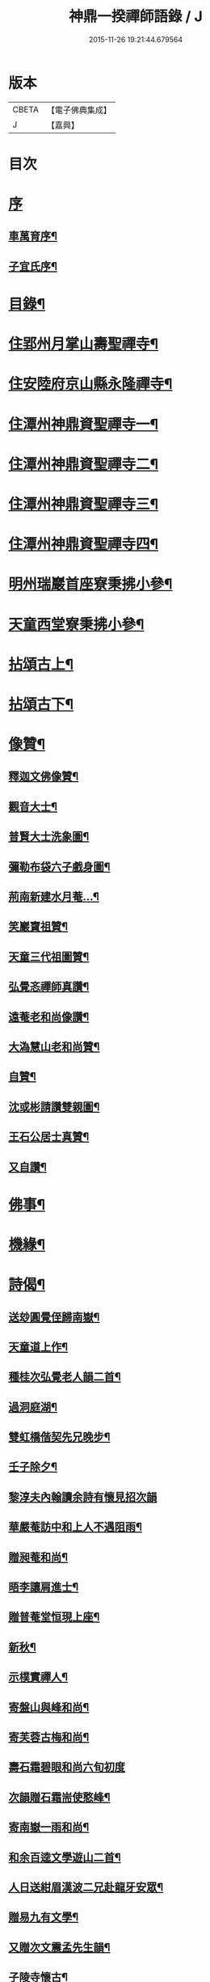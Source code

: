#+TITLE: 神鼎一揆禪師語錄 / J
#+DATE: 2015-11-26 19:21:44.679564
* 版本
 |     CBETA|【電子佛典集成】|
 |         J|【嘉興】    |

* 目次
* [[file:KR6q0513_001.txt::001-0445a1][序]]
** [[file:KR6q0513_001.txt::001-0445a2][車萬育序¶]]
** [[file:KR6q0513_001.txt::001-0445a22][子宜氏序¶]]
* [[file:KR6q0513_001.txt::0445c2][目錄¶]]
* [[file:KR6q0513_001.txt::0446b4][住郢州月掌山壽聖禪寺¶]]
* [[file:KR6q0513_001.txt::0451a22][住安陸府京山縣永隆禪寺¶]]
* [[file:KR6q0513_002.txt::002-0452b4][住潭州神鼎資聖禪寺一¶]]
* [[file:KR6q0513_003.txt::003-0457a4][住潭州神鼎資聖禪寺二¶]]
* [[file:KR6q0513_004.txt::004-0461c4][住潭州神鼎資聖禪寺三¶]]
* [[file:KR6q0513_005.txt::005-0466b4][住潭州神鼎資聖禪寺四¶]]
* [[file:KR6q0513_006.txt::006-0471a4][明州瑞巖首座寮秉拂小參¶]]
* [[file:KR6q0513_006.txt::0471b12][天童西堂寮秉拂小參¶]]
* [[file:KR6q0513_007.txt::007-0475b4][拈頌古上¶]]
* [[file:KR6q0513_008.txt::008-0480c4][拈頌古下¶]]
* [[file:KR6q0513_008.txt::0483c17][像贊¶]]
** [[file:KR6q0513_008.txt::0483c18][釋迦文佛像贊¶]]
** [[file:KR6q0513_008.txt::0483c23][觀音大士¶]]
** [[file:KR6q0513_008.txt::0484a2][普賢大士洗象圖¶]]
** [[file:KR6q0513_008.txt::0484a6][彌勒布袋六子戲身圖¶]]
** [[file:KR6q0513_008.txt::0484a11][荊南新建水月菴…¶]]
** [[file:KR6q0513_008.txt::0484a19][笑巖寶祖贊¶]]
** [[file:KR6q0513_008.txt::0484a24][天童三代祖圖贊¶]]
** [[file:KR6q0513_008.txt::0484b6][弘覺忞禪師真讚¶]]
** [[file:KR6q0513_008.txt::0484b10][遠菴老和尚像讚¶]]
** [[file:KR6q0513_008.txt::0484b19][大溈慧山老和尚贊¶]]
** [[file:KR6q0513_008.txt::0484b22][自贊¶]]
** [[file:KR6q0513_008.txt::0485b20][沈或彬請讚雙親圖¶]]
** [[file:KR6q0513_008.txt::0485b26][王石公居士真贊¶]]
** [[file:KR6q0513_008.txt::0485b30][又自讚¶]]
* [[file:KR6q0513_009.txt::009-0486a4][佛事¶]]
* [[file:KR6q0513_009.txt::0488c15][機緣¶]]
* [[file:KR6q0513_010.txt::010-0491c4][詩偈¶]]
** [[file:KR6q0513_010.txt::010-0491c5][送玅圓覺侄歸南嶽¶]]
** [[file:KR6q0513_010.txt::010-0491c14][天童道上作¶]]
** [[file:KR6q0513_010.txt::010-0491c17][種桂次弘覺老人韻二首¶]]
** [[file:KR6q0513_010.txt::010-0491c22][過洞庭湖¶]]
** [[file:KR6q0513_010.txt::010-0491c25][雙虹橋偕契先兄晚步¶]]
** [[file:KR6q0513_010.txt::010-0491c28][壬子除夕¶]]
** [[file:KR6q0513_010.txt::010-0491c30][黎淳夫內翰讀余詩有懷見招次韻]]
** [[file:KR6q0513_010.txt::0492a4][華嚴菴訪中和上人不遇阻雨¶]]
** [[file:KR6q0513_010.txt::0492a7][贈昶菴和尚¶]]
** [[file:KR6q0513_010.txt::0492a10][晤李讓肩進士¶]]
** [[file:KR6q0513_010.txt::0492a13][贈普菴堂恒現上座¶]]
** [[file:KR6q0513_010.txt::0492a16][新秋¶]]
** [[file:KR6q0513_010.txt::0492a22][示樸實禪人¶]]
** [[file:KR6q0513_010.txt::0492a25][寄盤山與峰和尚¶]]
** [[file:KR6q0513_010.txt::0492a28][寄芙蓉古梅和尚¶]]
** [[file:KR6q0513_010.txt::0492a30][壽石霜碧眼和尚六旬初度]]
** [[file:KR6q0513_010.txt::0492b4][次韻贈石霜耑使憨峰¶]]
** [[file:KR6q0513_010.txt::0492b7][寄南嶽一雨和尚¶]]
** [[file:KR6q0513_010.txt::0492b10][和余百逵文學遊山二首¶]]
** [[file:KR6q0513_010.txt::0492b15][人日送紺眉漢波二兄赴龍牙安眾¶]]
** [[file:KR6q0513_010.txt::0492b18][贈易九有文學¶]]
** [[file:KR6q0513_010.txt::0492b21][又贈次文震孟先生韻¶]]
** [[file:KR6q0513_010.txt::0492b24][子陵寺懷古¶]]
** [[file:KR6q0513_010.txt::0492b28][和覺範洪禪師竹尊者詩¶]]
** [[file:KR6q0513_010.txt::0492c14][集張郡侯署中道話賦贈¶]]
** [[file:KR6q0513_010.txt::0492c18][瑞巖老人書至并讀膺弟寄懷詩次韻¶]]
** [[file:KR6q0513_010.txt::0492c22][荊南龍山落帽臺¶]]
** [[file:KR6q0513_010.txt::0492c26][月掌即事¶]]
** [[file:KR6q0513_010.txt::0492c30][訪黎淳夫進士¶]]
** [[file:KR6q0513_010.txt::0493a4][淳夫讀玉首座新秋百詠有作次韻¶]]
** [[file:KR6q0513_010.txt::0493a8][挽黎淳夫中翰¶]]
** [[file:KR6q0513_010.txt::0493a12][余居放鷹臺田已颺寄詩見懷次韻¶]]
** [[file:KR6q0513_010.txt::0493a16][李盛生鄧旦生諸子過訪贈詩即韻答之¶]]
** [[file:KR6q0513_010.txt::0493a20][遊大蹟山贈九山禪師¶]]
** [[file:KR6q0513_010.txt::0493a24][題觀音巖¶]]
** [[file:KR6q0513_010.txt::0493a28][壽湘陰陳邑侯瑤鶴¶]]
** [[file:KR6q0513_010.txt::0493b2][湘陰邀契先和尚回山次韻¶]]
** [[file:KR6q0513_010.txt::0493b6][次韻答方大也居士¶]]
** [[file:KR6q0513_010.txt::0493b10][再次前韻招方大也來山¶]]
** [[file:KR6q0513_010.txt::0493b14][寄大龍崇山和尚¶]]
** [[file:KR6q0513_010.txt::0493b18][對菊懷友¶]]
** [[file:KR6q0513_010.txt::0493b22][遊玉池山¶]]
** [[file:KR6q0513_010.txt::0493b26][遲漢波兄不至¶]]
** [[file:KR6q0513_010.txt::0493b30][唐邑侯偕廖千能先生蔣孝廉入山紀賦¶]]
** [[file:KR6q0513_010.txt::0493c8][唐邑侯見和用前韻再答¶]]
** [[file:KR6q0513_010.txt::0493c12][廖千能明府見和用前韻再答¶]]
** [[file:KR6q0513_010.txt::0493c16][蘇祗先天牧昆仲諸文學來山和詹教授詩見贈次答¶]]
** [[file:KR6q0513_010.txt::0493c20][重訪中和上座於新搆田園精舍次壁間韻¶]]
** [[file:KR6q0513_010.txt::0493c24][諸葛祭風臺次石碑韻¶]]
** [[file:KR6q0513_010.txt::0493c28][山樓¶]]
** [[file:KR6q0513_010.txt::0494a2][登金山作¶]]
** [[file:KR6q0513_010.txt::0494a5][應月掌請曉發荊南¶]]
** [[file:KR6q0513_010.txt::0494a8][寄楊觀吾居士¶]]
** [[file:KR6q0513_010.txt::0494a11][菴中同張維時坐雨¶]]
** [[file:KR6q0513_010.txt::0494a14][次韻答丁晉臣明經三首¶]]
** [[file:KR6q0513_010.txt::0494a21][隨菴和尚舟抵星沙書來四絕次韻¶]]
** [[file:KR6q0513_010.txt::0494a30][爆竹頌示眾¶]]
** [[file:KR6q0513_010.txt::0494b3][募齋僧¶]]
** [[file:KR6q0513_010.txt::0494b6][募修石橋¶]]
** [[file:KR6q0513_010.txt::0494b9][募供佛燈¶]]
** [[file:KR6q0513_010.txt::0494b12][募知浴¶]]
** [[file:KR6q0513_010.txt::0494b15][禪子募三衣乞偈¶]]
** [[file:KR6q0513_010.txt::0494b18][募油鹽供眾¶]]
** [[file:KR6q0513_010.txt::0494b21][募修造¶]]
** [[file:KR6q0513_010.txt::0494b24][募裝大佛金身¶]]
** [[file:KR6q0513_010.txt::0494b27][示昱堂炯首座¶]]
** [[file:KR6q0513_010.txt::0494b30][示慧鋒鎧維那¶]]
** [[file:KR6q0513_010.txt::0494c3][示月濤粲書記¶]]
** [[file:KR6q0513_010.txt::0494c6][示洞野先監院¶]]
** [[file:KR6q0513_010.txt::0494c9][示弘宗誓書記¶]]
** [[file:KR6q0513_010.txt::0494c12][示迪山品維那¶]]
** [[file:KR6q0513_010.txt::0494c15][示等菴定首座¶]]
** [[file:KR6q0513_010.txt::0494c18][示勗韜俊監院¶]]
** [[file:KR6q0513_010.txt::0494c21][示鐵山智上座¶]]
** [[file:KR6q0513_010.txt::0494c24][示節菴祿書記¶]]
** [[file:KR6q0513_010.txt::0494c27][示道權法維那¶]]
** [[file:KR6q0513_010.txt::0494c30][示修木林書記¶]]
** [[file:KR6q0513_010.txt::0495a3][示簡文印書記¶]]
** [[file:KR6q0513_010.txt::0495a6][示覺乘印知藏¶]]
** [[file:KR6q0513_010.txt::0495a9][示昱林知知藏¶]]
** [[file:KR6q0513_010.txt::0495a12][示隱中顯書記¶]]
** [[file:KR6q0513_010.txt::0495a15][示越倫曠知藏¶]]
** [[file:KR6q0513_010.txt::0495a18][示宗朗心知藏¶]]
** [[file:KR6q0513_010.txt::0495a21][示非石琇監寺¶]]
** [[file:KR6q0513_010.txt::0495a24][示六標蓮侍者¶]]
** [[file:KR6q0513_010.txt::0495a27][示密弘煥居士¶]]
** [[file:KR6q0513_010.txt::0495a30][示省凡越居士¶]]
** [[file:KR6q0513_010.txt::0495b3][寄若松法侄¶]]
** [[file:KR6q0513_010.txt::0495b6][送洞野先都寺住永隆¶]]
** [[file:KR6q0513_010.txt::0495b9][送月濤粲書記回淛東¶]]
** [[file:KR6q0513_010.txt::0495b12][贈覺印法侄繼住可菴¶]]
** [[file:KR6q0513_010.txt::0495b15][題畫¶]]
** [[file:KR6q0513_010.txt::0495b18][寄漢波和尚繼席龍牙兼壽六旬初度¶]]
** [[file:KR6q0513_010.txt::0495b21][贈湛修和尚中興泐潭¶]]
** [[file:KR6q0513_010.txt::0495b24][寄贈劉子肇經元¶]]
** [[file:KR6q0513_010.txt::0495b27][贈陳席待經元¶]]
** [[file:KR6q0513_010.txt::0495b30][示易和生居士¶]]
** [[file:KR6q0513_010.txt::0495c3][示易瞻雲居士¶]]
** [[file:KR6q0513_010.txt::0495c6][示文彪學侍者¶]]
** [[file:KR6q0513_010.txt::0495c9][示鑒融宗知藏¶]]
** [[file:KR6q0513_010.txt::0495c12][示道開蓮知藏¶]]
** [[file:KR6q0513_010.txt::0495c15][示素輝明知客¶]]
** [[file:KR6q0513_010.txt::0495c19][示麗天淨侍者¶]]
* [[file:KR6q0513_011.txt::011-0496a4][書復¶]]
** [[file:KR6q0513_011.txt::011-0496a5][復黎淳夫諸縉紳護法¶]]
** [[file:KR6q0513_011.txt::011-0496a17][復含玉監院¶]]
** [[file:KR6q0513_011.txt::011-0496a26][與林漢清居士¶]]
** [[file:KR6q0513_011.txt::0496b8][與永隆昶菴和尚¶]]
** [[file:KR6q0513_011.txt::0496b27][與荊南心印大師¶]]
** [[file:KR6q0513_011.txt::0496c9][與張成遠居士¶]]
** [[file:KR6q0513_011.txt::0496c19][復永隆昶菴和尚¶]]
** [[file:KR6q0513_011.txt::0496c30][復玉泉蓮月和尚¶]]
** [[file:KR6q0513_011.txt::0497a14][與李讓堅進士¶]]
** [[file:KR6q0513_011.txt::0497a29][復丁清遙文學¶]]
** [[file:KR6q0513_011.txt::0497b10][與子淳法侄禪師¶]]
** [[file:KR6q0513_011.txt::0497b21][復眾檀越護法¶]]
** [[file:KR6q0513_011.txt::0497c2][與湘陰陳邑侯瑤鶴¶]]
** [[file:KR6q0513_011.txt::0497c13][與郢州眾居士¶]]
** [[file:KR6q0513_011.txt::0497c25][復湘陰陳公瑤鶴¶]]
** [[file:KR6q0513_011.txt::0498a9][復方大也居士¶]]
** [[file:KR6q0513_011.txt::0498a18][與瑞巖丆山和尚¶]]
** [[file:KR6q0513_011.txt::0498b2][與南嶽一雨和尚¶]]
** [[file:KR6q0513_011.txt::0498b14][復易九有文學¶]]
** [[file:KR6q0513_011.txt::0499b7][復羅晉永文學¶]]
** [[file:KR6q0513_011.txt::0499b21][與水隆先長老¶]]
** [[file:KR6q0513_011.txt::0499b30][復福嚴式菴和尚]]
* [[file:KR6q0513_012.txt::012-0500a4][行實¶]]
* [[file:KR6q0513_012.txt::0502a2][壽塔銘¶]]
* [[file:KR6q0513_012.txt::0502b12][法語¶]]
** [[file:KR6q0513_012.txt::0502b13][示昱堂炯上座¶]]
* [[file:KR6q0513_012.txt::0502b28][序跋]]
** [[file:KR6q0513_012.txt::0502b29][麗宗和尚語錄敘¶]]
** [[file:KR6q0513_012.txt::0502c24][紺眉和尚語錄序¶]]
** [[file:KR6q0513_012.txt::0503a8][神鼎誌略序¶]]
** [[file:KR6q0513_012.txt::0503b2][三書合刻序¶]]
** [[file:KR6q0513_012.txt::0503c17][三書合刻後跋¶]]
* 卷
** [[file:KR6q0513_001.txt][神鼎一揆禪師語錄 1]]
** [[file:KR6q0513_002.txt][神鼎一揆禪師語錄 2]]
** [[file:KR6q0513_003.txt][神鼎一揆禪師語錄 3]]
** [[file:KR6q0513_004.txt][神鼎一揆禪師語錄 4]]
** [[file:KR6q0513_005.txt][神鼎一揆禪師語錄 5]]
** [[file:KR6q0513_006.txt][神鼎一揆禪師語錄 6]]
** [[file:KR6q0513_007.txt][神鼎一揆禪師語錄 7]]
** [[file:KR6q0513_008.txt][神鼎一揆禪師語錄 8]]
** [[file:KR6q0513_009.txt][神鼎一揆禪師語錄 9]]
** [[file:KR6q0513_010.txt][神鼎一揆禪師語錄 10]]
** [[file:KR6q0513_011.txt][神鼎一揆禪師語錄 11]]
** [[file:KR6q0513_012.txt][神鼎一揆禪師語錄 12]]

